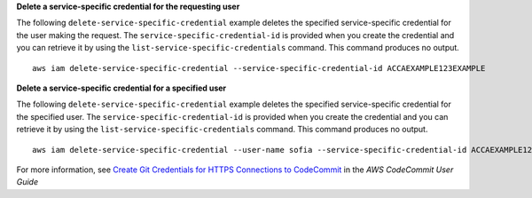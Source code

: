 **Delete a service-specific credential for the requesting user**

The following ``delete-service-specific-credential`` example deletes the specified service-specific credential for the user making the request. The ``service-specific-credential-id`` is provided when you create the credential and you can retrieve it by using the ``list-service-specific-credentials`` command. This command produces no output. ::

    aws iam delete-service-specific-credential --service-specific-credential-id ACCAEXAMPLE123EXAMPLE

**Delete a service-specific credential for a specified user**

The following ``delete-service-specific-credential`` example deletes the specified service-specific credential for the specified user. The ``service-specific-credential-id`` is provided when you create the credential and you can retrieve it by using the ``list-service-specific-credentials`` command. This command produces no output. ::

    aws iam delete-service-specific-credential --user-name sofia --service-specific-credential-id ACCAEXAMPLE123EXAMPLE

For more information, see `Create Git Credentials for HTTPS Connections to CodeCommit`_ in the *AWS CodeCommit User Guide*

.. _`Create Git Credentials for HTTPS Connections to CodeCommit`: https://docs.aws.amazon.com/codecommit/latest/userguide/setting-up-gc.html#setting-up-gc-iam
